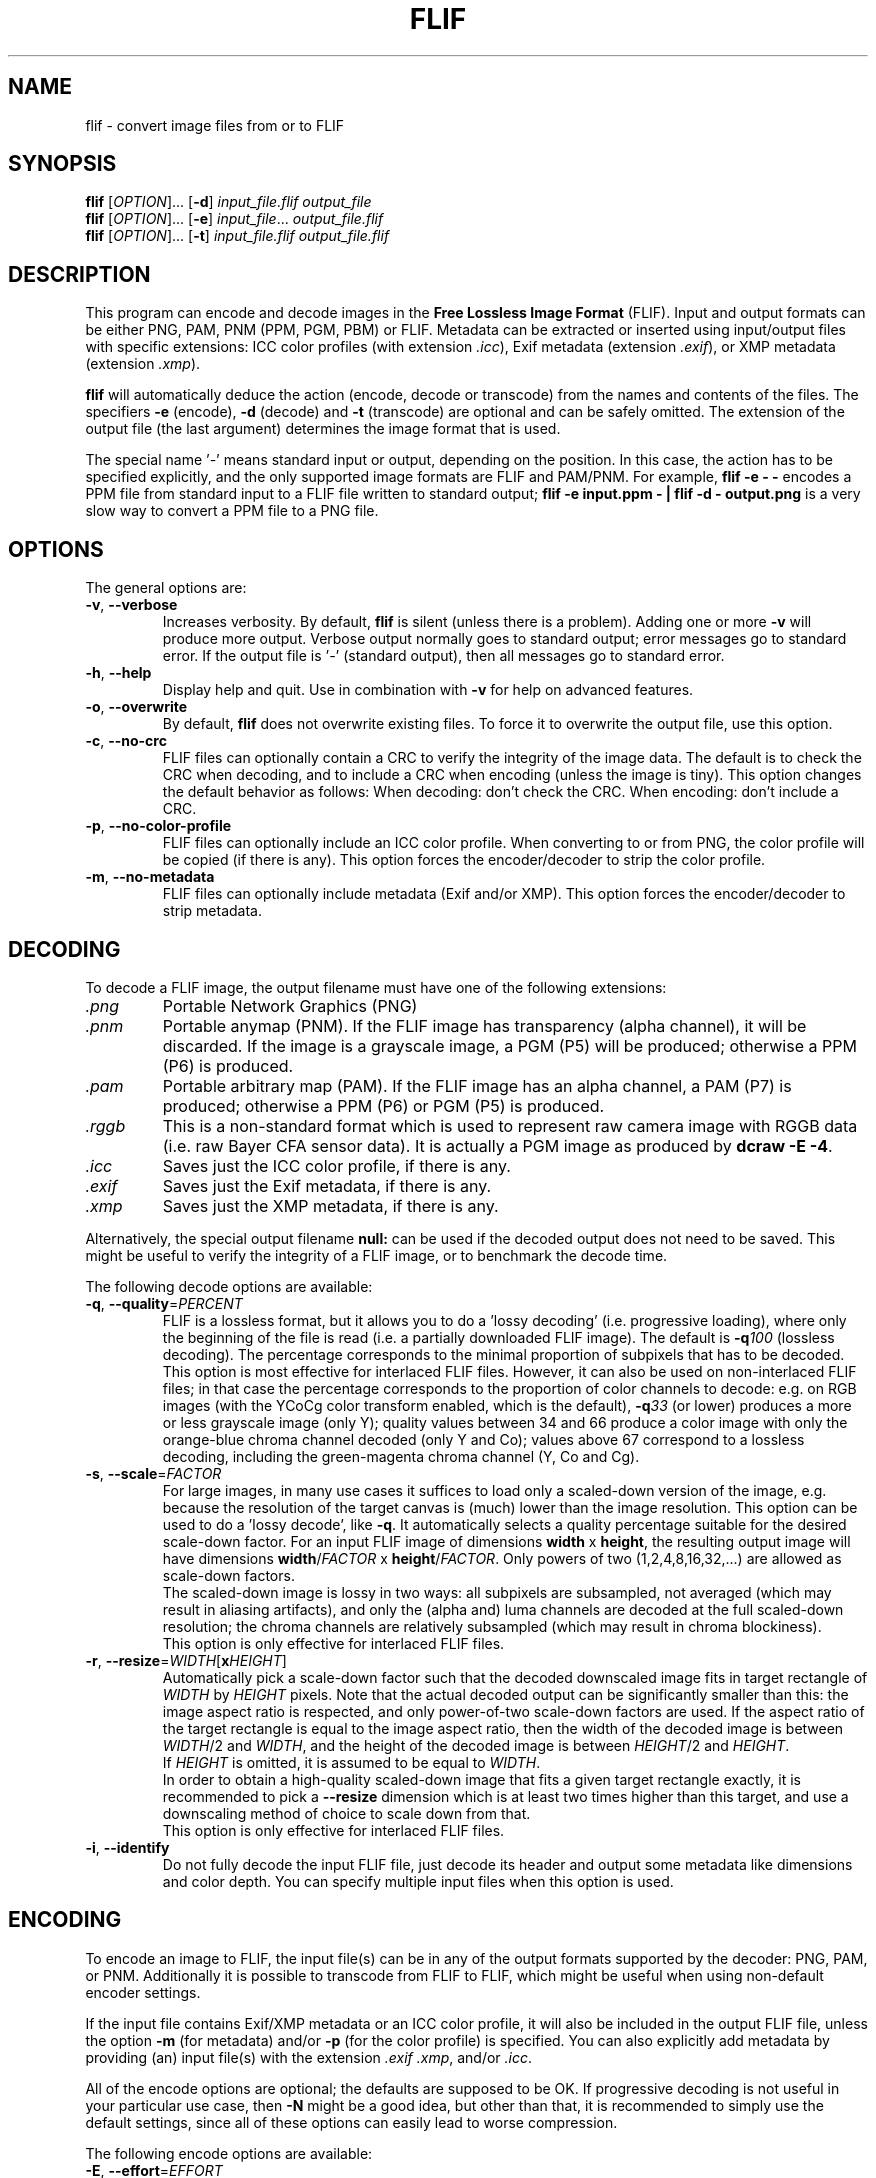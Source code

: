 .TH FLIF 1 "Nov 20, 2016" "Free Lossless Image Format" "User Commands"
.SH NAME
flif \- convert image files from or to FLIF
.SH SYNOPSIS
.B flif
[\fIOPTION\fR]... [\fB-d\fR] \fIinput_file.flif output_file\fR
.br
.B flif
[\fIOPTION\fR]... [\fB-e\fR] \fIinput_file\fR... \fIoutput_file.flif\fR
.br
.B flif
[\fIOPTION\fR]... [\fB-t\fR] \fIinput_file.flif output_file.flif\fR
.SH DESCRIPTION
This program can encode and decode images in the \fBFree Lossless Image Format\fP (FLIF).
Input and output formats can be either PNG, PAM, PNM (PPM, PGM, PBM) or FLIF.
Metadata can be extracted or inserted using input/output files with specific extensions:
ICC color profiles (with extension \fI.icc\fR), Exif metadata (extension \fI.exif\fR), or
XMP metadata (extension \fI.xmp\fR).
.PP
.B flif
will automatically deduce the action (encode, decode or transcode) from the names and
contents of the files. The specifiers \fB-e\fR (encode), \fB-d\fR (decode) and \fB-t\fR (transcode)
are optional and can be safely omitted. The extension of the output file (the last argument) determines
the image format that is used.
.PP
The special name '\fI\-\fR' means standard input or output, depending on the position.
In this case, the action has to be specified explicitly, and the only supported image formats
are FLIF and PAM/PNM.
For example, \fBflif \-e \- \-\fR encodes a PPM file from standard input to a FLIF file written to standard output;
\fBflif \-e input.ppm \- | flif \-d \- output.png\fR is a very slow way to convert a PPM file to a PNG file.

.SH OPTIONS
The general options are:
.TP
\fB\-v\fR, \fB\-\-verbose\fR
Increases verbosity. By default, \fBflif\fP is silent (unless there is a problem).
Adding one or more \fB-v\fR will produce more output.
Verbose output normally goes to standard output; error messages go to standard error.
If the output file is '\fI\-\fR' (standard output), then all messages go to standard error.
.TP
\fB\-h\fR, \fB\-\-help\fR
Display help and quit. Use in combination with \fB-v\fP for help on advanced features.
.TP
\fB\-o\fR, \fB\-\-overwrite\fR
By default, \fBflif\fP does not overwrite existing files. To force it to overwrite the output file, use this option.
.TP
\fB\-c\fR, \fB\-\-no\-crc\fR
FLIF files can optionally contain a CRC to verify the integrity of the image data.
The default is to check the CRC when decoding, and to include a CRC when encoding (unless the image is tiny).
This option changes the default behavior as follows:
When decoding: don't check the CRC.
When encoding: don't include a CRC.
.TP
\fB\-p\fR, \fB\-\-no\-color\-profile\fR
FLIF files can optionally include an ICC color profile. When converting to or from PNG, the color profile
will be copied (if there is any).
This option forces the encoder/decoder to strip the color profile.
.TP
\fB\-m\fR, \fB\-\-no\-metadata\fR
FLIF files can optionally include metadata (Exif and/or XMP).
This option forces the encoder/decoder to strip metadata.

.SH DECODING
To decode a FLIF image, the output filename must have one of the following extensions:
.TP
\fI.png\fR
Portable Network Graphics (PNG)
.TP
\fI.pnm\fR
Portable anymap (PNM). If the FLIF image has transparency (alpha channel), it will be discarded.
If the image is a grayscale image, a PGM (P5) will be produced; otherwise a PPM (P6) is produced.
.TP
\fI.pam\fR
Portable arbitrary map (PAM). If the FLIF image has an alpha channel, a PAM (P7) is produced;
otherwise a PPM (P6) or PGM (P5) is produced.
.TP
\fI.rggb\fR
This is a non-standard format which is used to represent raw camera image with RGGB data
(i.e. raw Bayer CFA sensor data). It is actually a PGM image as produced by \fBdcraw -E -4\fR.
.TP
\fI.icc\fR
Saves just the ICC color profile, if there is any.
.TP
\fI.exif\fR
Saves just the Exif metadata, if there is any.
.TP
\fI.xmp\fR
Saves just the XMP metadata, if there is any.
.PP
Alternatively, the special output filename \fBnull:\fR can be used if the decoded output does not need to be saved.
This might be useful to verify the integrity of a FLIF image, or to benchmark the decode time.
.PP
The following decode options are available:
.TP
\fB\-q\fR, \fB\-\-quality\fR=\fIPERCENT\fR
FLIF is a lossless format, but it allows you to do a 'lossy decoding' (i.e. progressive loading),
where only the beginning of the file is read (i.e. a partially downloaded FLIF image).
The default is \fB-q\fR\fI100\fR (lossless decoding). The percentage corresponds to the minimal proportion of
subpixels that has to be decoded.
.br
This option is most effective for interlaced FLIF files. However, it can also be used on non-interlaced FLIF files;
in that case the percentage corresponds to the proportion of color channels to decode: e.g. on RGB images
(with the YCoCg color transform enabled, which is the default), \fB-q\fR\fI33\fR (or lower) produces a
more or less grayscale image (only Y); quality values between 34 and 66 produce a color image with only the orange-blue
chroma channel decoded (only Y and Co); values above 67 correspond to a lossless decoding, including the green-magenta chroma channel
(Y, Co and Cg).
.TP
\fB\-s\fR, \fB\-\-scale\fR=\fIFACTOR\fR
For large images, in many use cases it suffices to load only a scaled-down version of the image,
e.g. because the resolution of the target canvas is (much) lower than the image resolution.
This option can be used to do a 'lossy decode', like \fB-q\fR. It automatically selects a
quality percentage suitable for the desired scale-down factor.
For an input FLIF image of dimensions \fBwidth\fR x \fBheight\fR,
the resulting output image will have dimensions \fBwidth\fR/\fIFACTOR\fR x \fBheight\fR/\fIFACTOR\fR.
Only powers of two (1,2,4,8,16,32,...) are allowed as scale-down factors.
.br
The scaled-down image is lossy in two ways:
all subpixels are subsampled, not averaged (which may result in aliasing artifacts),
and only the (alpha and) luma channels are decoded at the full scaled-down resolution;
the chroma channels are relatively subsampled (which may result in chroma blockiness).
.br
This option is only effective for interlaced FLIF files.
.TP
\fB\-r\fR, \fB\-\-resize\fR=\fIWIDTH\fR[\fBx\fR\fIHEIGHT\fR]
Automatically pick a scale-down factor such that the decoded downscaled image fits in target rectangle
of \fIWIDTH\fR by \fIHEIGHT\fR pixels. Note that the actual decoded output can be significantly smaller
than this: the image aspect ratio is respected, and only power-of-two scale-down factors are used.
If the aspect ratio of the target rectangle is equal to the image aspect ratio, then
the width of the decoded image is between \fIWIDTH\fR/2 and \fIWIDTH\fR,
and the height of the decoded image is between \fIHEIGHT\fR/2 and \fIHEIGHT\fR.
.br
If \fIHEIGHT\fR is omitted, it is assumed to be equal to \fIWIDTH\fR.
.br
In order to obtain a high-quality scaled-down image that fits a given target rectangle exactly,
it is recommended to pick a \fB\-\-resize\fR dimension which is at least two times higher than this target,
and use a downscaling method of choice to scale down from that.
.br
This option is only effective for interlaced FLIF files.
.TP
\fB\-i\fR, \fB\-\-identify\fR
Do not fully decode the input FLIF file, just decode its header and output some metadata like dimensions
and color depth. You can specify multiple input files when this option is used.

.SH ENCODING
To encode an image to FLIF, the input file(s) can be in any of the output formats supported by the decoder:
PNG, PAM, or PNM.
Additionally it is possible to transcode from FLIF to FLIF, which might be useful when
using non-default encoder settings.
.PP
If the input file contains Exif/XMP metadata or an ICC color profile, it will also
be included in the output FLIF file, unless the option \fB\-m\fR (for metadata) and/or \fB\-p\fR (for the color profile)
is specified. You can also explicitly add metadata by providing (an) input file(s) with the extension \fI.exif\fR
\fI.xmp\fR, and/or \fI.icc\fR.
.PP
All of the encode options are optional; the defaults are supposed to be OK.
If progressive decoding is not useful in your particular use case, then \fB\-N\fR might be a good idea,
but other than that, it is recommended to simply use the default settings, since all of these options
can easily lead to worse compression.
.PP
The following encode options are available:
.TP
\fB\-E\fR, \fB\-\-effort\fR=\fIEFFORT\fR
How much effort to spend on compression, as expressed on a scale from 0 (nearly no effort) to 100 (a lot of effort).
The default is \fB\-E\fR\fI60\fR. At the moment, most of the values of \fIEFFORT\fR result in the same internal configuration;
interesting values to try are: \fB\-E\fR\fI0\fR, \fB\-E\fR\fI5\fR, \fB\-E\fR\fI10\fR, \fB\-E\fR\fI20\fR, \fB\-E\fR\fI30\fR,
\fB\-E\fR\fI60\fR, \fB\-E\fR\fI80\fR, \fB\-E\fR\fI100\fR.
There is no guarantee that higher values for \fIEFFORT\fR actually result in smaller files: it is very much possible that
a file encoded with \fB\-E\fR\fI100\fR is larger than one encoded with \fB\-E\fR\fI10\fR.
There is a guarantee, however, that more time will be spent for higher values of \fIEFFORT\fR.
On average, higher values for \fIEFFORT\fR do result in smaller files, though the difference in file size
between \fB\-E\fR\fI10\fR and \fB\-E\fR\fI100\fR is typically small, while the difference in encode time is significant.
.br
This option is no substitute for brute-force optimization: even at \fB\-E\fR\fI100\fR, there is only one encoding performed.
External tools that try many encodings can achieve smaller sizes than \fB\-E\fR\fI100\fR.
This option is mosty useful to reduce the encode time without really harming compression much.
.TP
\fB\-I\fR, \fB\-\-interlace\fR
Force the resulting image to be interlaced (also known as 'progressive'). This is the default setting,
except for very small images (currently defined as 'less than 10,000 pixels'), where progressive decoding
would be of little use.
.TP
\fB\-N\fR, \fB\-\-no\-interlace\fR
Force the resulting image to be non-interlaced (also known as 'scanlines'). By default, \fBflif\fP will
produce interlaced files. Non-interlaced files tend to be (slightly) smaller for most image types, but
they cannot be decoded progressively.
.TP
\fB\-Q\fR, \fB\-\-lossy\fR=\fIQUALITY\fR
FLIF is a lossless format, but if you want to, you can use this option to modify the image before encoding it,
in such a way that it compresses better. The parameter \fIQUALITY\fR indicates the desired quality, where
100 is lossless and 0 is very lossy.
.TP
\fB\-U\fR, \fB\-\-adaptive\fR
By default, \fB-Q\fP treats every pixel the same (the same amount of loss is allowed). This option can be used
for adaptive lossy encoding. You have to create a saliency map that indicates the regions of interest that should
be stored with less loss. The saliency map has to be a grayscale image of the same dimensions as the input image:
black means lossy (maximum loss depends on \fB-Q\fP), white means lossless, and intermediate values are intermediate
levels of lossiness.
To create the saliency map, you can use external tools like SaliencyDetector (https://github.com/technopagan/mss-saliency).
In practice, you may want to darken the saliency map to avoid fully lossless storage.
Here is an example:
.br
\fBflif -Q50 -U input-image.png saliency-map.png output.flif\fR
.TP
\fB\-K\fR, \fB\-\-keep\-invisible\-rgb\fR
By default, pixels that are fully transparent have undefined RGB values in a FLIF image, since those values
are irrelevant for nearly all purposes. If you insist on storing the RGB values hidden behind A=0, use this
option. In rare cases this can lead to better compression.

.SH ADVANCED ENCODE OPTIONS
The options below can be used to manually tune some encoder parameters in order to try to get (slightly) better compression.
.TP
\fB\-P\fR, \fB\-\-max\-palette\-size\fR=\fINB_COLORS\fR
Images which use relatively few different colors, e.g. ex-GIF images, can be compressed better using
a palette of colors instead of the full RGB(A) color space. By default, \fBflif\fP uses a palette if
the image has less than 512 distinct colors. With this option, you can adjust this threshold.
In particular, \fB-P\fR\fI0\fR disables the use of a color palette.
.br
There are two kinds of palettes: Palette_Alpha contains RGBA colors, while Palette contains RGB colors.
On images with transparency, it can be the case that there are more than \fINB_COLORS\fR distinct RGBA colors, but less than
\fINB_COLORS\fR distinct RGB colors; in that case the Alpha channel gets encoded separately and the Palette transform is used.
.br
By default, \fBflif\fP orders the palette in lexicographical order on the transformed color values -- typically (Y,Co,Cg) or (Alpha,Y,Co,Cg).
If \fINB_COLORS\fR is a negative number, then the palette is not ordered and the colors are added in the order in which they appear
in the image (in scanline order). In that case, the maximum palette size is the absolute value of \fINB_COLORS\fR.
.TP
\fB\-A\fR, \fB\-\-force\-color\-buckets\fR
For images which use relatively few different colors, but more than what would fit in a color palette,
FLIF implements the Color_Buckets transform to improve compression. By default, \fBflif\fP uses a heuristic
to decide whether or not to use Color_Buckets. With this option, Color_Buckets is forced on,
unless the image is a grayscale image or uses a palette (so to use color buckets instead of a palette, use \fB\-AP\fR\fI0\fR.
.TP
\fB\-B\fR, \fB\-\-no\-color\-buckets\fR
Similar to \fB\-A\fR, this option overrides the heuristic and forces Color_Buckets to be disabled.
.TP
\fB\-C\fR, \fB\-\-no\-channel\-compact\fR
This option disables the Channel_Compact transform. This transformation reduces the domain of each channel
to eliminate unused values. While this typically results in better compression, it is by no means necessarily the case.
.TP
\fB\-Y\fR, \fB\-\-no\-ycocg\fR
This option disables the YCoCg color transform. This color space transform is aimed at decorrelating the RGB channels,
and usually leads to better compression. It also helps to improve the quality of progressive decoding, by encoding the
most important Y channel earlier than the chroma channels.
.TP
\fB\-W\fR, \fB\-\-no\-subtract\-green\fR
When specifying \fB\-Y\fR, the fallback color transformation is RGB to  G(R-G)(B-G), i.e. the Green value gets subtracted from
the Red and Blue channels. With this option, the green subtraction is not done.
.TP
\fB\-G\fR, \fB\-\-guess\fR=\fIMETHOD\fR[\fIMETHOD\fR]...
Interlaced FLIF can use different pixel prediction (guess) methods. By default, the encoder uses a simple heuristic
to automatically pick a good method. This option lets you manually override that choice.
.br
\fB\-G\fR\fI0\fR uses the average of top and bottom (H) or left and right (V);
.br
\fB\-G\fR\fI1\fR uses the median of top+left-topleft, bottom+left-bottomleft (H) or top+right-topright (V), and the \fB\-G\fR\fI0\fR guess;
.br
\fB\-G\fR\fI2\fR uses the median of top, left, and bottom (H) or right (V);
.br
\fB\-G\fR\fI?\fR picks one of the above predictors, depending on some heuristic. This is the default setting.
.br
\fB\-G\fR\fIX\fR uses different predictors (any of the above) for each plane/zoomlevel, depending on some heuristic. This is usually a bad idea.
.br
For photographs, \fB\-G\fR\fI0\fR tends to be better, while for line art, \fB\-G\fR\fI1\fR or \fB\-G\fR\fI2\fR are usually best.
You can specify the pixel predictor separately for each plane (Y,Co,Cg,A). Unspecified predictors are set to the Y plane predictor.
So for example \fB\-G\fR\fI0?2\fR means: use predictor 0 for the Y plane, an automatically chosen predictor for the Co plane,
predictor 2 for the Cg plane, and if there's an alpha channel, use predictor 0 (the same as for the Y plane).
.TP
\fB\-H\fR, \fB\-\-invisible\-guess\fR=\fIMETHOD\fR
Interlaced FLIF with an alpha channel can use different pixel prediction methods to define the RGB values of invisible (A=0) pixels.
This can have a (small) effect on compression. The available methods are \fB\-H\fR\fI0\fR, \fB\-H\fR\fI1\fR, and \fB\-H\fR\fI2\fR,
which have the same meaning as in the option \fB\-G\fR (see above). The default method is \fB\-H\fR\fI2\fR.
.TP
\fB\-R\fR, \fB\-\-maniac\-repeats\fR=\fINB_ITERATIONS\fR
The first and computationally most demanding step of FLIF encoding is performing a number of iterations
of dummy-encoding in order to learn image-adapted MANIAC trees.
More iterations will result in larger and better MANIAC trees, resulting in better compression.
However, since the trees themselves are part of the compressed file, too many iterations will result
in worse overall compression. Also, larger MANIAC trees do have a (slight) negative impact on decode speed.
The default value \fB\-R\fR\fI2\fR tends to be near the optimum, but usually
\fB\-R\fR\fI3\fR, \fB\-R\fR\fI4\fR or \fB\-R\fR\fI5\fR produces a slightly smaller compressed file
(at the cost of a longer encode time). For fast encoding without MANIAC trees, use \fB\-R\fR\fI0\fR.
.TP
\fB\-T\fR, \fB\-\-maniac_threshold\fR=\fIBITS\fR
While constructing a MANIAC tree, a leaf node turns into a decision node (i.e. it splits into two new leaf nodes)
when a certain threshold is reached. This threshold can be expressed in the hypothetical number of bits that would have been
saved so far if the node would have been split from the beginning. The default setting is \fB\-T\fR\fI40\fR (i.e. 5 bytes).
Lower values will cause the MANIAC trees to be more eagerly grown, thus the trees get larger and potentially more 'noisy'.
Higher values will result in smaller trees, and potentially less adaptation to the image (so worse compression).
.TP
\fB\-D\fR, \fB\-\-maniac\-divisor\fR=\fIDIV\fR
After constructing a MANIAC trees, a simple post-processing step takes place. Each inner node in the MANIAC tree contains
a counter which determines when the node gets split during the actual encoding or decoding. During learning, the nodes are
always split 'too late' (that is, after the split threshold has already been reached). Therefore, the counters are
divided by some fixed constant, with the goal of make sure that during actual encoding, the splitting takes place 'early enough'.
However, decreasing the counters too much (i.e. a value of \fIDIV\fR that is too high) means that the AC contexts in the inner nodes have no time
to adjust, leading to worse compression.
The default setting is \fB\-D\fR\fI30\fR.
.TP
\fB\-M\fR, \fB\-\-maniac\-min-size\fR=\fISIZE\fR
Also as part of the post-processing step after constructing the MANIAC trees, some pruning takes place in order to reduce the
size of the trees (which is important since they are part of the compressed file). The pruning will remove leaf nodes and subtrees that are not
frequently visited, i.e. the sum of the counters in the subtree is small. As a result these contexts will be merged with the one of the parent node.
This option controls the threshold at which such pruning is done.
The default setting is \fB\-M\fR\fI50\fR, which roughly means that subtrees are pruned if they are used for less than 50/NB_ITERATIONS subpixels.
.TP
\fB\-X\fR, \fB\-\-chance-cutoff\fR=\fICUTOFF\fR
The entropy coding ultimately outputs bits according to some adaptive chance. Chances are represented as 12-bit numbers which represent
a rational number of the form \fIx\fR/4096. The lowest possible chance is set at \fICUTOFF\fR/4096, the highest possible chance
is (4096-\fICUTOFF\fR)/4096. The default value is \fB\-X\fR\fI2\fR.
If you have an input image that is extremely predictable, you may want to try \fB\-X\fR\fI1\fR, which allows chances to converge to
more extreme values, resulting in even better compression. If however the input is rather noisy, you could use a higher value like \fB\-X\fR\fI20\fR
to limit the cost of bad prediction. (If the input is very noisy, it may be better to not try to compress it in the first place.)
.TP
\fB\-Z\fR, \fB\-\-chance-alpha\fR=\fIALPHA\fR
The chance adaptation in the entropy coding uses this parameter to control how rapidly the chance is allowed to change.
If it changes too rapidly, it will fluctuate wildly around the optimal chance instead of converging to it.
If it changes too slowly, it will not compress well because it takes too long to adapt.
The default value is \fB\-Z\fR\fI19\fR

.SH ANIMATION
FLIF supports animation, so if multiple input files are given, an animated FLIF file will be produced
where each input image corresponds to one frame of the animation. All input images need to have the
exact same dimensions (width, height, number of color channels and color depth).
All input frames are interpreted as complete frames ('replace mode'); there is no notion of 'combine mode' frames.
In other words, transparent pixels are always transparent, they do not combine with the pixels from the previous frame.
.PP
When decoding an animated FLIF file, multiple output images will be produced. The filenames of the decoded output images
are constructed as follows: if the output filename is \fIfilename.ext\fR, then the actual output files are
\fIfilename\fR\fB-000\fR\fI.ext\fR,
\fIfilename\fR\fB-001\fR\fI.ext\fR,
\fIfilename\fR\fB-002\fR\fI.ext\fR, ...,
\fIfilename\fR\fB-<nb_frames - 1>\fR\fI.ext\fR.
.PP
Custom output filenames can be specified as in C
.BR printf (3),
e.g. \fIframe\fR\fB%02X\fR\fI.png\fR will produce output files
\fIframe00.png\fR,
\fIframe01.png\fR, ...,
\fIframe09.png\fR,
\fIframe0A.png\fR,
\fIframe0B.png\fR, ...,
\fIframe0F.png\fR,
\fIframe10.png\fR, ...
.PP
When encoding an animated FLIF file, multiple input files can be specified by simply listing all the files, using
shell patterns (e.g. \fIframe*.png\fR), or using
.BR printf (3)-style
notation, as above.
.PP
Options specific to encoding (or transcoding) animations are as follows:
.TP
\fB\-F\fR, \fB\-\-frame\-delay\fR=\fIDELAY\fR[,\fIDELAY\fR]...
The time between two consecutive frames of the animation, in milliseconds.
The default setting is \fB\-f\fR\fI100\fR (100ms for all frames), which corresponds to 10 frames per second.
If multiple delays are given, each number corresponds to the duration of one frame.
In case the number of delays is smaller than the number of frames, the last number is repeated implicitly.
.TP
\fB\-L\fR, \fB\-\-max\-frame\-lookback\fR=\fINB_FRAMES\fR
In animations, typically the frames are somewhat similar. To improve compression, FLIF does a generalization
of 'combine mode': it will look back at most \fINB_FRAMES\fR frames to 'reuse' pixels.
This transformation is called Frame_Lookback.
Using \fB\-L\fR\fI0\fR, the method can be disabled. It does not make sense to use a value
larger than the number of frames in the animation minus one.
The default setting is \fB\-L\fR\fI1\fR. Different values can result in better or worse compression.
.TP
\fB\-S\fR, \fB\-\-no\-frame\-shape\fR
By default, the Frame_Shape transform is enabled. The shape of a frame is described
row-by-row, so it is more general than a simple bounding box (e.g. it could also be a sphere or triangle).
However, if the shape of the changed pixels is not convex, and if Frame_Lookback is also activated
(which is the default setting), Frame_Shape does not always produce smaller files. This option can be used to disable
the Frame_Shape transform.

.SH BUGS
Please report all bugs or feature requests to our issue tracker:
http://github.com/FLIF-hub/FLIF/issues/

.SH EXAMPLES
.TP
\fBflif picture.png picture.flif\fR
Encode the PNG file \fBpicture.png\fR to a FLIF file \fBpicture.flif\fR
.TP
\fBflif picture.ppm profile.icc picture.flif\fR
Encode the PPM file \fBpicture.ppm\fR and the ICC color profile \fBprofile.icc\fR to a FLIF file \fBpicture.flif\fR
.TP
\fBflif frame-*.png -F40 -L10 animation.flif\fR
Encode a sequence of PNG files (\fBframe-*.png\fR)
to an animated FLIF file \fBanimation.flif\fR, with a delay of 40ms between each frame (25 frames per second),
using a frame lookback of 10 frames.
.TP
\fBflif -q50 animation.flif decoded_frame.pam\fR
Decode the FLIF animation \fBanimation.flif\fR at quality 50%, to a series of Portable AnyMap files
\fBdecoded_frame-000.pam\fR,
\fBdecoded_frame-001.pam\fR,
\fBdecoded_frame-002.pam\fR, ...
.TP
\fBflif -s2 animation.flif -NAP0 -F50 -L3 -R2 -T38 -D32 -M70 animation_downscaled_and_tweaked.flif\fR
Transcode the FLIF animation \fBanimation.flif\fR, scaling down by a factor of two, using a non-interlaced encoding,
forced color buckets and no palette, a frame delay of 50ms, a lookback of 3 frames, 2 MANIAC learning iterations,
a MANIAC split threshold of 38 bits, a node-count divisor of 32, and a post-pruning minimal size threshold of 70 subpixels.

.SH AUTHORS
\fBflif\fP was written by Jon Sneyers and Pieter Wuille, with contributions from many others.
.br
The latest source code is available at http://github.com/FLIF-hub/FLIF/
.PP
This manual page was written by Jon Sneyers.

.SH SEE ALSO
.BR viewflif (1),
.BR convert (1),
.BR png (5),
.BR pnm (5),
.BR pgm (5),
.BR pam (5),
.BR dcraw (1)
.PP
Please refer to http://flif.info/ and http://github.com/FLIF-hub/ for additional
information.

.SH COPYRIGHT
Copyright (C) 2010-2016 Jon Sneyers & Pieter Wuille.

.SH LICENSE
This program is free software: you can redistribute it and/or modify
it under the terms of the GNU General Public License as published by
the Free Software Foundation, either version 3 of the License, or
(at your option) any later version.

This program is distributed in the hope that it will be useful,
but WITHOUT ANY WARRANTY; without even the implied warranty of
MERCHANTABILITY or FITNESS FOR A PARTICULAR PURPOSE.  See the
GNU General Public License for more details.

You should have received a copy of the GNU General Public License
along with this program.  If not, see <http://www.gnu.org/licenses/>.
